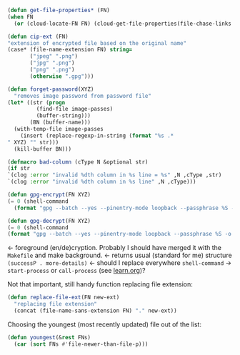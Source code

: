 #+BEGIN_SRC emacs-lisp :tangle generated/2.el :shebang ";; -*-  lexical-binding: t; -*-"
(defun get-file-properties* (FN)
(when FN
  (or (cloud-locate-FN FN) (cloud-get-file-properties(file-chase-links FN)))))
#+END_SRC

#+BEGIN_SRC emacs-lisp :tangle generated/2.el
(defun cip-ext (FN)
"extension of encrypted file based on the original name"
(case* (file-name-extension FN) string=
       ("jpeg" ".png")
       ("jpg" ".png")
       ("png" ".png")
       (otherwise ".gpg")))
#+END_SRC

#+BEGIN_SRC emacs-lisp :tangle generated/2.el
(defun forget-password(XYZ)
  "removes image password from password file"
(let* ((str (progn
	     (find-file image-passes)
	     (buffer-string)))
       (BN (buffer-name)))
  (with-temp-file image-passes
    (insert (replace-regexp-in-string (format "%s .*
" XYZ) "" str)))
  (kill-buffer BN)))
#+END_SRC

#+BEGIN_SRC emacs-lisp :tangle generated/2.el
(defmacro bad-column (cType N &optional str)
(if str
`(clog :error "invalid %dth column in %s line = %s" ,N ,cType ,str)
`(clog :error "invalid %dth column in %s line" ,N ,cType)))
#+END_SRC

#+BEGIN_SRC emacs-lisp :tangle generated/2.el
(defun gpg-encrypt(FN XYZ)
(= 0 (shell-command
  (format "gpg --batch --yes --pinentry-mode loopback --passphrase %S -o %s --symmetric %s" password (FN remote-directory (concat XYZ ".gpg")) (untilde FN)))))

(defun gpg-decrypt(FN XYZ)
(= 0 (shell-command 
(format "gpg --batch --yes --pinentry-mode loopback --passphrase %S -o %s --decrypt %s" password (untilde FN) (FN remote-directory (concat XYZ ".gpg"))))))
#+END_SRC
← foreground (en/de)cryption. Probably I should have merged it with the =Makefile= and make background.
← returns usual (standard for me) structure =(successP . more-details)=
← should I replace everywhere =shell-command= → =start-process= or =call-process= (see [[file:learn.org][learn.org]])?

Not that important, still handy function replacing file extension:
#+BEGIN_SRC emacs-lisp :tangle generated/2.el
(defun replace-file-ext(FN new-ext)
  "replacing file extension"
  (concat (file-name-sans-extension FN) "." new-ext))
#+END_SRC

Choosing the youngest (most recently updated) file out of the list:
#+BEGIN_SRC emacs-lisp :tangle generated/2.el
(defun youngest(&rest FNs)
  (car (sort FNs #'file-newer-than-file-p)))
#+END_SRC
